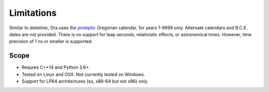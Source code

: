 Limitations
===========

Similar to `datetime`, Ora uses the proleptic_ Gregorian calendar, for years
1-9999 only.  Alternate calendars and B.C.E. dates are not provided.  There is
no support for leap seconds, relativistic effects, or astronomical times.
However, time precision of 1 ns or smaller is supported.

.. _proleptic: https://en.wikipedia.org/wiki/Proleptic_Gregorian_calendar


Scope
-----

- Requres C++14 and Python 3.6+.
- Tested on Linux and OSX.  Not currently tested on Windows.
- Support for LP64 architectures (so, x86-64 but not x86) only.

